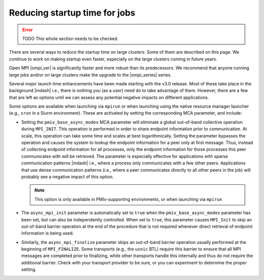 Reducing startup time for jobs
==============================

.. error:: TODO This whole section needs to be checked.

There are several ways to reduce the startup time on large
clusters. Some of them are described on this page. We continue to work
on making startup even faster, especially on the large clusters coming
in future years.

Open MPI |ompi_ver| is significantly faster and more robust than its
predecessors. We recommend that anyone running large jobs and/or on
large clusters make the upgrade to the |ompi_series| series.

Several major launch time enhancements have been made starting with the
v3.0 release. Most of these take place in the background |mdash| i.e., there
is nothing you (as a user) need do to take advantage of them. However,
there are a few that are left as options until we can assess any potential
negative impacts on different applications.

Some options are available when launching via ``mpirun`` or when launching using
the native resource manager launcher (e.g., ``srun`` in a Slurm environment).
These are activated by setting the corresponding MCA parameter, and include:

* Setting the ``pmix_base_async_modex`` MCA parameter will eliminate a
  global out-of-band collective operation during ``MPI_INIT``. This
  operation is performed in order to share endpoint information prior
  to communication. At scale, this operation can take some time and
  scales at best logarithmically. Setting the parameter bypasses the
  operation and causes the system to lookup the endpoint information
  for a peer only at first message. Thus, instead of collecting
  endpoint information for all processes, only the endpoint
  information for those processes this peer communicates with will be
  retrieved. The parameter is especially effective for applications
  with sparse communication patterns |mdash| i.e., where a process
  only communicates with a few other peers. Applications that use
  dense communication patterns (i.e., where a peer communicates
  directly to all other peers in the job) will probably see a negative
  impact of this option.

  .. note:: This option is only available in PMIx-supporting
            environments, or when launching via ``mpirun``

* The ``async_mpi_init`` parameter is automatically set to ``true``
  when the ``pmix_base_async_modex`` parameter has been set, but can
  also be independently controlled. When set to ``true``, this parameter
  causes ``MPI_Init`` to skip an out-of-band barrier operation at the end
  of the procedure that is not required whenever direct retrieval of
  endpoint information is being used.

* Similarly, the ``async_mpi_finalize`` parameter skips an out-of-band
  barrier operation usually performed at the beginning of
  ``MPI_FINALIZE``. Some transports (e.g., the ``usnic`` BTL) require this
  barrier to ensure that all MPI messages are completed prior to
  finalizing, while other transports handle this internally and thus
  do not require the additional barrier. Check with your transport
  provider to be sure, or you can experiment to determine the proper
  setting.
